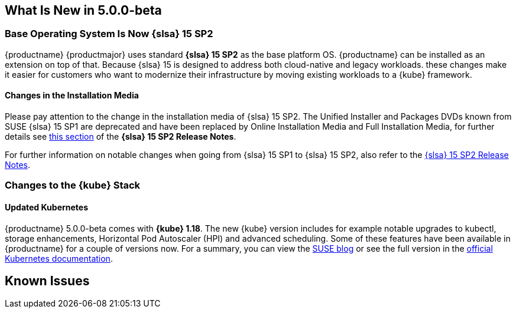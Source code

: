 == What Is New in 5.0.0-beta

=== Base Operating System Is Now {slsa} 15 SP2

{productname} {productmajor} uses standard *{slsa} 15 SP2* as the base platform OS.
{productname} can be installed as an extension on top of that. Because {slsa} 15 is
designed to address both cloud-native and legacy workloads.
these changes make it easier for customers who want to modernize their
infrastructure by moving existing workloads to a {kube} framework.

==== Changes in the Installation Media

Please pay attention to the change in the installation media of {slsa} 15 SP2. The Unified Installer and Packages DVDs known from SUSE {slsa} 15 SP1 are deprecated and have been replaced by Online Installation Media and Full Installation Media, for further details see link:https://www.suse.com/releasenotes/x86_64/SUSE-SLES/15-SP2/#_changes_in_15sp2[this section] of the *{slsa} 15 SP2 Release Notes*.

For further information on notable changes when going from {slsa} 15 SP1 to {slsa} 15 SP2, also refer to the link:https://www.suse.com/releasenotes/x86_64/SUSE-SLES/15-SP2/[{slsa} 15 SP2 Release Notes].

=== Changes to the {kube} Stack

==== Updated Kubernetes

{productname} 5.0.0-beta comes with *{kube} 1.18*. The new {kube} version includes for example notable upgrades to kubectl, storage enhancements, Horizontal Pod Autoscaler (HPI) and advanced scheduling. Some of these features have been available in {productname} for a couple of versions now. For a summary, you can view the link:https://www.suse.com/c/whats-new-in-kubernetes-v1-18-0/[SUSE blog] or see the full version in the link:https://kubernetes.io/docs/setup/release/notes/[official Kubernetes documentation].


////
==== Helm 3

==== Addon Certificate Rotation

==== GPU-Dependent Workloads

// == Updating to {productname} {productmajor}

== Documentation Changes

* Instructions on how to migrate from Helm 2 to 3, see link:https://susedoc.github.io/doc-caasp/master/single-html/caasp-admin/#helm-2to3-migration[the Administration Guide].
* New chapter on link:https://susedoc.github.io/doc-caasp/master/single-html/caasp-admin/#addon-certificate-rotation[Addon Certificate Rotation in the Administration Guide].
* New chapter on link:https://susedoc.github.io/doc-caasp/master/single-html/caasp-admin/#_gpu_dependent_workloads[GPU-Dependent Workloads in the Administration Guide].
// * Various other fixes and improvements, refer to: https://github.com/SUSE/doc-caasp/releases/tag/release-5.0.0-beta
////

== Known Issues
